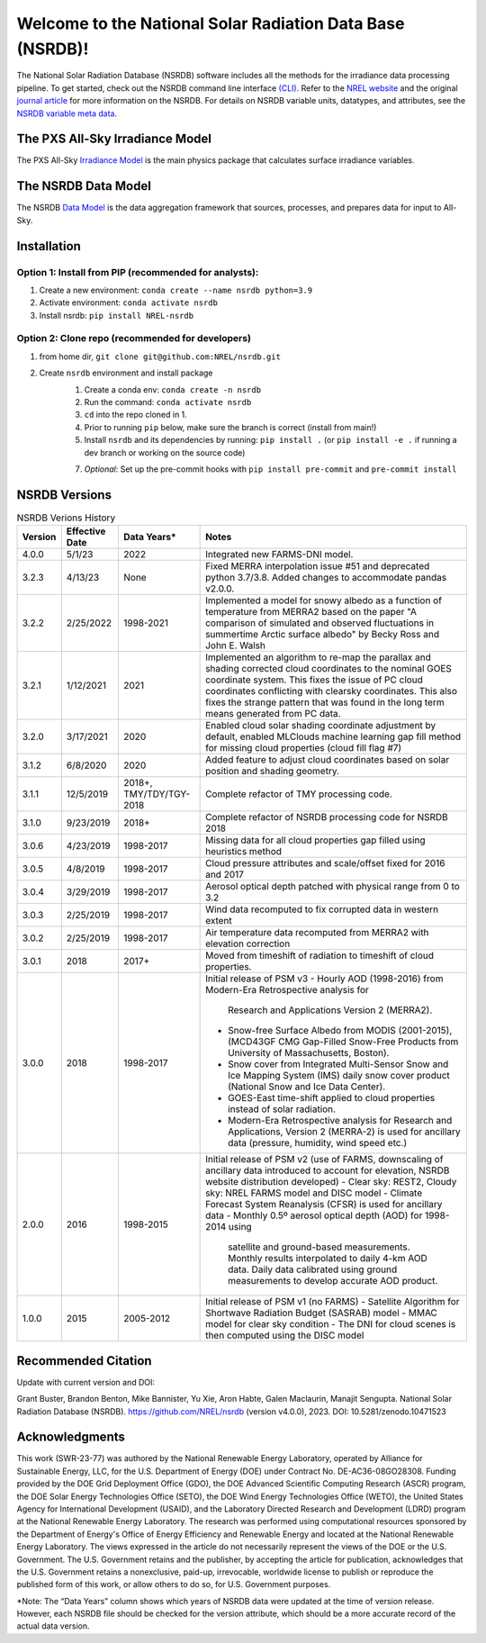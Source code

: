 ##########################################################
Welcome to the National Solar Radiation Data Base (NSRDB)!
##########################################################
|Docs| |Tests| |Linter| |PyPi| |PythonV| |Codecov| |Zenodo|

.. |Docs| image:: https://github.com/NREL/nsrdb/workflows/Documentation/badge.svg
    :target: https://nrel.github.io/nsrdb/

.. |Tests| image:: https://github.com/NREL/nsrdb/workflows/Pytests/badge.svg
    :target: https://github.com/NREL/nsrdb/actions?query=workflow%3A%22Pytests%22

.. |Linter| image:: https://github.com/NREL/nsrdb/workflows/Lint%20Code%20Base/badge.svg
    :target: https://github.com/NREL/nsrdb/actions?query=workflow%3A%22Lint+Code+Base%22

.. |PyPi| image:: https://img.shields.io/pypi/pyversions/NREL-nsrdb.svg
    :target: https://pypi.org/project/NREL-nsrdb/

.. |PythonV| image:: https://badge.fury.io/py/NREL-nsrdb.svg
    :target: https://badge.fury.io/py/NREL-nsrdb

.. |Codecov| image:: https://codecov.io/gh/nrel/nsrdb/branch/main/graph/badge.svg
    :target: https://codecov.io/gh/nrel/nsrdb

.. |Zenodo| image:: https://zenodo.org/badge/340209614.svg
    :target: https://zenodo.org/badge/latestdoi/340209614

.. inclusion-intro

The National Solar Radiation Database (NSRDB) software includes all the methods
for the irradiance data processing pipeline. To get started, check out the
NSRDB command line interface `(CLI) <https://nrel.github.io/nsrdb/_cli/nsrdb.html#nsrdb>`_.
Refer to the `NREL website
<https://nsrdb.nrel.gov/>`_ and the original `journal article
<https://www.sciencedirect.com/science/article/pii/S136403211830087X>`_ for
more information on the NSRDB.  For details on NSRDB variable units, datatypes,
and attributes, see the `NSRDB variable meta data
<https://github.com/NREL/nsrdb/blob/master/config/nsrdb_vars.csv>`_.

The PXS All-Sky Irradiance Model
================================
The PXS All-Sky `Irradiance Model
<https://github.com/NREL/nsrdb/tree/master/nsrdb/all_sky>`_ is the main physics
package that calculates surface irradiance variables.

The NSRDB Data Model
====================
The NSRDB `Data Model
<https://github.com/NREL/nsrdb/tree/master/nsrdb/data_model>`_ is the data
aggregation framework that sources, processes, and prepares data for input to
All-Sky.

Installation
============

Option 1: Install from PIP (recommended for analysts):
------------------------------------------------------

1. Create a new environment: ``conda create --name nsrdb python=3.9``

2. Activate environment: ``conda activate nsrdb``

3. Install nsrdb: ``pip install NREL-nsrdb``

Option 2: Clone repo (recommended for developers)
-------------------------------------------------

1. from home dir, ``git clone git@github.com:NREL/nsrdb.git``

2. Create ``nsrdb`` environment and install package
    1) Create a conda env: ``conda create -n nsrdb``
    2) Run the command: ``conda activate nsrdb``
    3) ``cd`` into the repo cloned in 1.
    4) Prior to running ``pip`` below, make sure the branch is correct (install
       from main!)
    5) Install ``nsrdb`` and its dependencies by running:
       ``pip install .`` (or ``pip install -e .`` if running a dev branch
       or working on the source code)
    7) *Optional*: Set up the pre-commit hooks with ``pip install pre-commit`` and ``pre-commit install``



NSRDB Versions
==============

.. list-table:: NSRDB Verions History
    :widths: auto
    :header-rows: 1

    * - Version
      - Effective Date
      - Data Years*
      - Notes
    * - 4.0.0
      - 5/1/23
      - 2022
      - Integrated new FARMS-DNI model.
    * - 3.2.3
      - 4/13/23
      - None
      - Fixed MERRA interpolation issue #51 and deprecated python 3.7/3.8.
        Added changes to accommodate pandas v2.0.0.
    * - 3.2.2
      - 2/25/2022
      - 1998-2021
      - Implemented a model for snowy albedo as a function of temperature from
        MERRA2 based on the paper "A comparison of simulated and observed
        fluctuations in summertime Arctic surface albedo" by Becky Ross and
        John E. Walsh
    * - 3.2.1
      - 1/12/2021
      - 2021
      - Implemented an algorithm to re-map the parallax and shading corrected
        cloud coordinates to the nominal GOES coordinate system. This fixes the
        issue of PC cloud coordinates conflicting with clearsky coordinates.
        This also fixes the strange pattern that was found in the long term
        means generated from PC data.
    * - 3.2.0
      - 3/17/2021
      - 2020
      - Enabled cloud solar shading coordinate adjustment by default, enabled
        MLClouds machine learning gap fill method for missing cloud properties
        (cloud fill flag #7)
    * - 3.1.2
      - 6/8/2020
      - 2020
      - Added feature to adjust cloud coordinates based on solar position and
        shading geometry.
    * - 3.1.1
      - 12/5/2019
      - 2018+, TMY/TDY/TGY-2018
      - Complete refactor of TMY processing code.
    * - 3.1.0
      - 9/23/2019
      - 2018+
      - Complete refactor of NSRDB processing code for NSRDB 2018
    * - 3.0.6
      - 4/23/2019
      - 1998-2017
      - Missing data for all cloud properties gap filled using heuristics method
    * - 3.0.5
      - 4/8/2019
      - 1998-2017
      - Cloud pressure attributes and scale/offset fixed for 2016 and 2017
    * - 3.0.4
      - 3/29/2019
      - 1998-2017
      - Aerosol optical depth patched with physical range from 0 to 3.2
    * - 3.0.3
      - 2/25/2019
      - 1998-2017
      - Wind data recomputed to fix corrupted data in western extent
    * - 3.0.2
      - 2/25/2019
      - 1998-2017
      - Air temperature data recomputed from MERRA2 with elevation correction
    * - 3.0.1
      - 2018
      - 2017+
      - Moved from timeshift of radiation to timeshift of cloud properties.
    * - 3.0.0
      - 2018
      - 1998-2017
      - Initial release of PSM v3
        - Hourly AOD (1998-2016) from Modern-Era Retrospective analysis for
          Research and Applications Version 2 (MERRA2).
        - Snow-free Surface Albedo from MODIS (2001-2015), (MCD43GF CMG
          Gap-Filled Snow-Free Products from University of Massachusetts,
          Boston).
        - Snow cover from Integrated Multi-Sensor Snow and Ice Mapping System
          (IMS) daily snow cover product (National Snow and Ice Data Center).
        - GOES-East time-shift applied to cloud properties instead of solar
          radiation.
        - Modern-Era Retrospective analysis for Research and Applications,
          Version 2 (MERRA-2) is used for ancillary data (pressure, humidity,
          wind speed etc.)
    * - 2.0.0
      - 2016
      - 1998-2015
      - Initial release of PSM v2 (use of FARMS, downscaling of ancillary data
        introduced to account for elevation, NSRDB website distribution
        developed)
        - Clear sky: REST2, Cloudy sky: NREL FARMS model and DISC model
        - Climate Forecast System Reanalysis (CFSR) is used for ancillary data
        - Monthly 0.5º aerosol optical depth (AOD) for 1998-2014 using
          satellite and ground-based measurements. Monthly results interpolated
          to daily 4-km AOD data. Daily data calibrated using ground
          measurements to develop accurate AOD product.
    * - 1.0.0
      - 2015
      - 2005-2012
      - Initial release of PSM v1 (no FARMS)
        - Satellite Algorithm for Shortwave Radiation Budget (SASRAB) model
        - MMAC model for clear sky condition
        - The DNI for cloud scenes is then computed using the DISC model


Recommended Citation
====================

Update with current version and DOI:

Grant Buster, Brandon Benton, Mike Bannister, Yu Xie, Aron Habte, Galen
Maclaurin, Manajit Sengupta. National Solar Radiation Database (NSRDB).
https://github.com/NREL/nsrdb (version v4.0.0), 2023. DOI:
10.5281/zenodo.10471523

Acknowledgments
===============

This work (SWR-23-77) was authored by the National Renewable Energy Laboratory,
operated by Alliance for Sustainable Energy, LLC, for the U.S. Department of
Energy (DOE) under Contract No. DE-AC36-08GO28308. Funding provided by the DOE
Grid Deployment Office (GDO), the DOE Advanced Scientific Computing Research
(ASCR) program, the DOE Solar Energy Technologies Office (SETO), the DOE Wind
Energy Technologies Office (WETO), the United States Agency for International
Development (USAID), and the Laboratory Directed Research and Development
(LDRD) program at the National Renewable Energy Laboratory. The research was
performed using computational resources sponsored by the Department of Energy's
Office of Energy Efficiency and Renewable Energy and located at the National
Renewable Energy Laboratory. The views expressed in the article do not
necessarily represent the views of the DOE or the U.S. Government. The U.S.
Government retains and the publisher, by accepting the article for publication,
acknowledges that the U.S. Government retains a nonexclusive, paid-up,
irrevocable, worldwide license to publish or reproduce the published form of
this work, or allow others to do so, for U.S. Government purposes.

\*Note: The “Data Years” column shows which years of NSRDB data were updated at
the time of version release. However, each NSRDB file should be checked for the
version attribute, which should be a more accurate record of the actual data
version.
